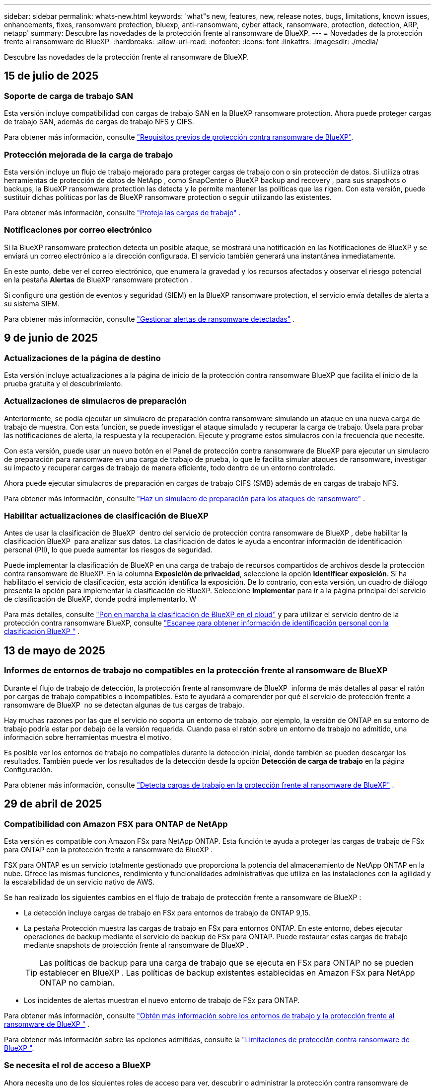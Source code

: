 ---
sidebar: sidebar 
permalink: whats-new.html 
keywords: 'what"s new, features, new, release notes, bugs, limitations, known issues, enhancements, fixes, ransomware protection, bluexp, anti-ransomware, cyber attack, ransomware, protection, detection, ARP, netapp' 
summary: Descubre las novedades de la protección frente al ransomware de BlueXP. 
---
= Novedades de la protección frente al ransomware de BlueXP 
:hardbreaks:
:allow-uri-read: 
:nofooter: 
:icons: font
:linkattrs: 
:imagesdir: ./media/


[role="lead"]
Descubre las novedades de la protección frente al ransomware de BlueXP.



== 15 de julio de 2025



=== Soporte de carga de trabajo SAN

Esta versión incluye compatibilidad con cargas de trabajo SAN en la BlueXP ransomware protection. Ahora puede proteger cargas de trabajo SAN, además de cargas de trabajo NFS y CIFS.

Para obtener más información, consulte link:https://docs.netapp.com/us-en/bluexp-ransomware-protection/rp-start-prerequisites.html["Requisitos previos de protección contra ransomware de BlueXP"].



=== Protección mejorada de la carga de trabajo

Esta versión incluye un flujo de trabajo mejorado para proteger cargas de trabajo con o sin protección de datos. Si utiliza otras herramientas de protección de datos de NetApp , como SnapCenter o BlueXP backup and recovery , para sus snapshots o backups, la BlueXP ransomware protection las detecta y le permite mantener las políticas que las rigen. Con esta versión, puede sustituir dichas políticas por las de BlueXP ransomware protection o seguir utilizando las existentes.

Para obtener más información, consulte https://docs.netapp.com/us-en/bluexp-ransomware-protection/rp-use-protect.html["Proteja las cargas de trabajo"] .



=== Notificaciones por correo electrónico

Si la BlueXP ransomware protection detecta un posible ataque, se mostrará una notificación en las Notificaciones de BlueXP y se enviará un correo electrónico a la dirección configurada. El servicio también generará una instantánea inmediatamente.

En este punto, debe ver el correo electrónico, que enumera la gravedad y los recursos afectados y observar el riesgo potencial en la pestaña *Alertas* de BlueXP ransomware protection .

Si configuró una gestión de eventos y seguridad (SIEM) en la BlueXP ransomware protection, el servicio envía detalles de alerta a su sistema SIEM.

Para obtener más información, consulte https://docs.netapp.com/us-en/bluexp-ransomware-protection/rp-use-alert.html["Gestionar alertas de ransomware detectadas"] .



== 9 de junio de 2025



=== Actualizaciones de la página de destino

Esta versión incluye actualizaciones a la página de inicio de la protección contra ransomware BlueXP que facilita el inicio de la prueba gratuita y el descubrimiento.



=== Actualizaciones de simulacros de preparación

Anteriormente, se podía ejecutar un simulacro de preparación contra ransomware simulando un ataque en una nueva carga de trabajo de muestra. Con esta función, se puede investigar el ataque simulado y recuperar la carga de trabajo. Úsela para probar las notificaciones de alerta, la respuesta y la recuperación. Ejecute y programe estos simulacros con la frecuencia que necesite.

Con esta versión, puede usar un nuevo botón en el Panel de protección contra ransomware de BlueXP para ejecutar un simulacro de preparación para ransomware en una carga de trabajo de prueba, lo que le facilita simular ataques de ransomware, investigar su impacto y recuperar cargas de trabajo de manera eficiente, todo dentro de un entorno controlado.

Ahora puede ejecutar simulacros de preparación en cargas de trabajo CIFS (SMB) además de en cargas de trabajo NFS.

Para obtener más información, consulte https://docs.netapp.com/us-en/bluexp-ransomware-protection/rp-start-simulate.html["Haz un simulacro de preparación para los ataques de ransomware"] .



=== Habilitar actualizaciones de clasificación de BlueXP

Antes de usar la clasificación de BlueXP  dentro del servicio de protección contra ransomware de BlueXP , debe habilitar la clasificación BlueXP  para analizar sus datos. La clasificación de datos le ayuda a encontrar información de identificación personal (PII), lo que puede aumentar los riesgos de seguridad.

Puede implementar la clasificación de BlueXP en una carga de trabajo de recursos compartidos de archivos desde la protección contra ransomware de BlueXP. En la columna *Exposición de privacidad*, seleccione la opción *Identificar exposición*. Si ha habilitado el servicio de clasificación, esta acción identifica la exposición. De lo contrario, con esta versión, un cuadro de diálogo presenta la opción para implementar la clasificación de BlueXP. Seleccione *Implementar* para ir a la página principal del servicio de clasificación de BlueXP, donde podrá implementarlo. W

Para más detalles, consulte  https://docs.netapp.com/us-en/bluexp-classification/task-deploy-cloud-compliance.html["Pon en marcha la clasificación de BlueXP en el cloud"^] y para utilizar el servicio dentro de la protección contra ransomware BlueXP, consulte  https://docs.netapp.com/us-en/bluexp-ransomware-protection/rp-use-protect-classify.html["Escanee para obtener información de identificación personal con la clasificación BlueXP "] .



== 13 de mayo de 2025



=== Informes de entornos de trabajo no compatibles en la protección frente al ransomware de BlueXP 

Durante el flujo de trabajo de detección, la protección frente al ransomware de BlueXP  informa de más detalles al pasar el ratón por cargas de trabajo compatibles o incompatibles. Esto te ayudará a comprender por qué el servicio de protección frente a ransomware de BlueXP  no se detectan algunas de tus cargas de trabajo.

Hay muchas razones por las que el servicio no soporta un entorno de trabajo, por ejemplo, la versión de ONTAP en su entorno de trabajo podría estar por debajo de la versión requerida. Cuando pasa el ratón sobre un entorno de trabajo no admitido, una información sobre herramientas muestra el motivo.

Es posible ver los entornos de trabajo no compatibles durante la detección inicial, donde también se pueden descargar los resultados. También puede ver los resultados de la detección desde la opción *Detección de carga de trabajo* en la página Configuración.

Para obtener más información, consulte https://docs.netapp.com/us-en/bluexp-ransomware-protection/rp-start-discover.html["Detecta cargas de trabajo en la protección frente al ransomware de BlueXP"] .



== 29 de abril de 2025



=== Compatibilidad con Amazon FSX para ONTAP de NetApp

Esta versión es compatible con Amazon FSx para NetApp ONTAP. Esta función te ayuda a proteger las cargas de trabajo de FSx para ONTAP con la protección frente a ransomware de BlueXP .

FSX para ONTAP es un servicio totalmente gestionado que proporciona la potencia del almacenamiento de NetApp ONTAP en la nube. Ofrece las mismas funciones, rendimiento y funcionalidades administrativas que utiliza en las instalaciones con la agilidad y la escalabilidad de un servicio nativo de AWS.

Se han realizado los siguientes cambios en el flujo de trabajo de protección frente a ransomware de BlueXP :

* La detección incluye cargas de trabajo en FSx para entornos de trabajo de ONTAP 9,15.
* La pestaña Protección muestra las cargas de trabajo en FSx para entornos ONTAP. En este entorno, debes ejecutar operaciones de backup mediante el servicio de backup de FSx para ONTAP. Puede restaurar estas cargas de trabajo mediante snapshots de protección frente al ransomware de BlueXP .
+

TIP: Las políticas de backup para una carga de trabajo que se ejecuta en FSx para ONTAP no se pueden establecer en BlueXP . Las políticas de backup existentes establecidas en Amazon FSx para NetApp ONTAP no cambian.

* Los incidentes de alertas muestran el nuevo entorno de trabajo de FSx para ONTAP.


Para obtener más información, consulte https://docs.netapp.com/us-en/bluexp-ransomware-protection/concept-ransomware-protection.html["Obtén más información sobre los entornos de trabajo y la protección frente al ransomware de BlueXP "] .

Para obtener más información sobre las opciones admitidas, consulte la https://docs.netapp.com/us-en/bluexp-ransomware-protection/rp-reference-limitations.html["Limitaciones de protección contra ransomware de BlueXP "].



=== Se necesita el rol de acceso a BlueXP

Ahora necesita uno de los siguientes roles de acceso para ver, descubrir o administrar la protección contra ransomware de BlueXP: administrador de la organización, administrador de carpeta o proyecto, administrador de protección contra ransomware o visor de protección contra ransomware.

https://docs.netapp.com/us-en/bluexp-setup-admin/reference-iam-predefined-roles.html["Obtenga información sobre los roles de acceso de BlueXP para todos los servicios"^].



== 14 de abril de 2025



=== Informes de detalle de preparación

Con este lanzamiento, puede revisar los informes simulacros de preparación para los ataques de ransomware. Un ejercicio de preparación le permite simular un ataque de ransomware en una carga de trabajo de muestra recién creada. A continuación, investigue el ataque simulado y recupere la carga de trabajo de muestra. Esta función te ayuda a saber que estás preparado en caso de un ataque real de ransomware mediante la prueba de los procesos de notificación de alertas, respuesta y recuperación.

Para obtener más información, consulte https://docs.netapp.com/us-en/bluexp-ransomware-protection/rp-start-simulate.html["Haz un simulacro de preparación para los ataques de ransomware"] .



=== Nuevos roles y permisos de control de acceso basado en roles

Antes, podrías asignar roles y permisos a los usuarios en función de sus responsabilidades, lo que te ayudaba a gestionar el acceso de los usuarios a la protección frente al ransomware de BlueXP . Con esta versión, hay dos roles nuevos específicos de la protección contra ransomware de BlueXP  con permisos actualizados. Los nuevos roles son los siguientes:

* Administrador de protección frente a ransomware
* Visor de protección contra ransomware


Para obtener más información sobre los permisos, consulte https://docs.netapp.com/us-en/bluexp-ransomware-protection/rp-reference-roles.html["Acceso a funciones basado en roles de protección frente al ransomware de BlueXP "] .



=== Mejoras de pago

Esta versión incluye varias mejoras en el proceso de pago.

Para obtener más información, consulte https://docs.netapp.com/us-en/bluexp-ransomware-protection/rp-start-licenses.html["Configurar opciones de licencia y pago"] .



== 10 de marzo de 2025



=== Simule un ataque y responda

Con este lanzamiento, simule un ataque de ransomware para probar su respuesta a una alerta de ransomware. Esta función te ayuda a saber que estás preparado en caso de un ataque real de ransomware mediante la prueba de los procesos de notificación de alertas, respuesta y recuperación.

Para obtener más información, consulte https://docs.netapp.com/us-en/bluexp-ransomware-protection/rp-start-simulate.html["Haz un simulacro de preparación para los ataques de ransomware"] .



=== Mejoras en el proceso de detección

Esta versión incluye mejoras en los procesos selectivos de detección y redetección:

* Con esta versión, puede detectar las cargas de trabajo recién creadas que se agregaron a los entornos de trabajo seleccionados anteriormente.
* También puede seleccionar entornos de trabajo _NEW_ en esta versión. Esta función le ayuda a proteger las nuevas cargas de trabajo añadidas a su entorno.
* Es posible realizar estos procesos de detección durante el proceso de detección inicial o dentro de la opción Configuración.


Para obtener más información, consulte https://docs.netapp.com/us-en/bluexp-ransomware-protection/rp-start-discover.html["Detectar las cargas de trabajo recién creadas para los entornos de trabajo seleccionados anteriormente"] y. https://docs.netapp.com/us-en/bluexp-ransomware-protection/rp-use-settings.html["Configure las funciones con la opción Configuración"]



=== Se generan alertas cuando se detecta un cifrado alto

Con esta versión, puede ver alertas cuando se detecta un alto cifrado en sus cargas de trabajo incluso sin cambios de extensiones de archivos grandes. Esta función, que utiliza la IA de protección autónoma frente a ransomware (ARP) de ONTAP, le ayuda a identificar cargas de trabajo que están en riesgo de ataques de ransomware. Utilice esta función y descargue la lista completa de archivos afectados con o sin cambios de extensión.

Para obtener más información, consulte https://docs.netapp.com/us-en/bluexp-ransomware-protection/rp-use-alert.html["Responder a una alerta de ransomware detectada"] .



== 16 de diciembre de 2024



=== Detectar comportamientos anómalos de usuarios con la seguridad de carga de trabajo de almacenamiento de Data Infrastructure Insights

Con esta versión, puedes utilizar Data Infrastructure Insights Storage Workload Security para detectar comportamientos anómalos de los usuarios en tus cargas de trabajo de almacenamiento. Esta función te ayuda a identificar posibles amenazas de seguridad y a bloquear usuarios potencialmente maliciosos para proteger tus datos.

Para obtener más información, consulte https://docs.netapp.com/us-en/bluexp-ransomware-protection/rp-use-alert.html["Responder a una alerta de ransomware detectada"] .

Antes de usar la seguridad de la carga de trabajo de almacenamiento de información de la infraestructura de datos para detectar un comportamiento anómalo del usuario, debe configurar la opción mediante la opción *Configuración* de protección contra ransomware de BlueXP .

Consulte https://docs.netapp.com/us-en/bluexp-ransomware-protection/rp-use-settings.html["Configura las opciones de protección contra ransomware de BlueXP"].



=== Seleccione las cargas de trabajo que desea detectar y proteger

Con esta versión, ahora puede hacer lo siguiente:

* Dentro de cada conector, seleccione los entornos de trabajo donde desea detectar las cargas de trabajo. Esta función puede beneficiarse si desea proteger cargas de trabajo específicas en su entorno y no para otras.
* Durante la detección de cargas de trabajo, puede habilitar la detección automática de cargas de trabajo por conector. Esta función permite seleccionar las cargas de trabajo que se desean proteger.
* Detectar las cargas de trabajo recién creadas para los entornos de trabajo seleccionados anteriormente.


Consulte https://docs.netapp.com/us-en/bluexp-ransomware-protection/rp-start-discover.html["Detectar cargas de trabajo"].



== 7 de noviembre de 2024



=== Habilitar la clasificación de datos y el escaneo para información de identificación personal (PII)

Con este lanzamiento, puedes habilitar la clasificación BlueXP , un componente fundamental de la familia BlueXP , para analizar y clasificar datos en las cargas de trabajo de tus recursos compartidos de archivos. La clasificación de datos te ayuda a identificar si tus datos incluyen información personal o privada, lo que puede aumentar los riesgos de seguridad. Este proceso también afecta la importancia de la carga de trabajo y le ayuda a asegurarse de que las cargas de trabajo se protegen con el nivel de protección adecuado.

El análisis de los datos PII en la protección frente al ransomware de BlueXP  está generalmente disponible para los clientes que implementaron la clasificación BlueXP . La clasificación de BlueXP  está disponible como parte de la plataforma BlueXP  sin coste adicional y se puede implementar on-premises o en la nube del cliente.

Consulte https://docs.netapp.com/us-en/bluexp-ransomware-protection/rp-use-settings.html["Configura las opciones de protección contra ransomware de BlueXP"].

Para iniciar el escaneo, en la página Protección, haga clic en *Identificar exposición* en la columna Exposición de privacidad.

https://docs.netapp.com/us-en/bluexp-ransomware-protection/rp-use-protect-classify.html["Busque datos confidenciales de identificación personal con la clasificación BlueXP "].



=== Integración de SIEM con Microsoft Sentinel

Ahora puede enviar datos a su sistema de gestión de eventos y seguridad (SIEM) para analizar y detectar amenazas con Microsoft Sentinel. Anteriormente, podía seleccionar AWS Security Hub o Splunk Cloud como su SIEM.

https://docs.netapp.com/us-en/bluexp-ransomware-protection/rp-use-settings.html["Obtén más información sobre cómo configurar las opciones de protección frente al ransomware de BlueXP "].



=== Prueba gratuita ahora 30 días

Con este lanzamiento, las nuevas puestas en marcha de protección contra ransomware de BlueXP  ahora tienen 30 días para una prueba gratuita. Anteriormente, la protección frente a ransomware de BlueXP  proporcionaba 90 días como prueba gratuita. Si ya está en la prueba gratuita de 90 días, esa oferta continúa durante los 90 días.



=== Restaure la carga de trabajo de la aplicación en el nivel de archivo para Podman

Antes de restaurar una carga de trabajo de una aplicación en el nivel de archivos, ahora puede ver una lista de archivos que pueden haberse visto afectados por un ataque e identificar aquellos que desea restaurar. Anteriormente, si los conectores BlueXP  de una organización (anteriormente una cuenta) utilizaban Podman, esta función estaba desactivada. Ahora está habilitado para Podman. Puede dejar que la protección contra ransomware de BlueXP elija los archivos que desea restaurar, puede cargar un archivo CSV que enumere todos los archivos afectados por una alerta, o puede identificar manualmente los archivos que desea restaurar.

https://docs.netapp.com/us-en/bluexp-ransomware-protection/rp-use-recover.html["Obtén más información sobre cómo recuperarte de un ataque de ransomware"].



== 30 de septiembre de 2024



=== Agrupamiento personalizado de cargas de trabajo compartidas de archivos

Con esta versión, ahora puede agrupar los recursos compartidos de archivos en grupos para facilitar la protección de su conjunto de datos. El servicio puede proteger todos los volúmenes de un grupo a la vez. Anteriormente, era necesario proteger cada volumen por separado.

https://docs.netapp.com/us-en/bluexp-ransomware-protection/rp-use-protect.html["Obtén más información sobre la agrupación de cargas de trabajo de recursos compartidos de archivos en estrategias de protección frente al ransomware"].



== 2 de septiembre de 2024



=== Evaluación de riesgos de seguridad del asesor digital

La protección frente al ransomware de BlueXP  ahora recopila información sobre riesgos de seguridad críticos y elevados que afectan a un clúster del asesor digital de NetApp. Si se encuentra algún riesgo, la protección contra ransomware de BlueXP  proporciona una recomendación en el panel de *Acciones recomendadas* del panel de control: “Solucionar una vulnerabilidad de seguridad conocida en la <name> del clúster”. En la recomendación del panel, al hacer clic en *Revisar y corregir*, se sugiere revisar el asesor digital y un artículo de vulnerabilidad y exposición común (CVE) para resolver el riesgo de seguridad. Si existen varios riesgos de seguridad, revise la información en Digital Advisor.

Consulte https://docs.netapp.com/us-en/active-iq/index.html["Documentación de Digital Advisor"^].



=== Backup en Google Cloud Platform

Con esta versión, puede establecer un destino de backup en un bucket de Google Cloud Platform. Antes, solo se podían añadir destinos de backup a NetApp StorageGRID, Amazon Web Services y Microsoft Azure.

https://docs.netapp.com/us-en/bluexp-ransomware-protection/rp-use-settings.html["Obtén más información sobre cómo configurar las opciones de protección frente al ransomware de BlueXP "].



=== Compatibilidad con Google Cloud Platform

El servicio ahora es compatible con Cloud Volumes ONTAP para Google Cloud Platform para la protección del almacenamiento. Anteriormente, el servicio solo era compatible con Cloud Volumes ONTAP para Amazon Web Services y Microsoft Azure junto con NAS en las instalaciones.

https://docs.netapp.com/us-en/bluexp-ransomware-protection/concept-ransomware-protection.html["Obtenga más información sobre la protección frente al ransomware de BlueXP  y las fuentes de datos compatibles, destinos de backup y entornos de trabajo"].



=== Control de acceso basado en roles

Ahora puede limitar el acceso a actividades específicas con el control de acceso basado en roles (RBAC). La protección contra ransomware de BlueXP  usa dos roles de BlueXP : Administrador de cuentas de BlueXP  y administrador sin cuenta (visor).

Para obtener más información sobre las acciones que puede realizar cada rol, consulte https://docs.netapp.com/us-en/bluexp-ransomware-protection/rp-reference-roles.html["Control de acceso basado en roles Privileges"].



== 5 de agosto de 2024



=== Detección de amenazas con Splunk Cloud

Puede enviar datos automáticamente a su sistema de gestión de eventos y seguridad (SIEM) para analizar y detectar amenazas. Con las versiones anteriores, solo podía seleccionar AWS Security Hub como su SIEM. Con esta versión, puede seleccionar AWS Security Hub o Splunk Cloud como su SIEM.

https://docs.netapp.com/us-en/bluexp-ransomware-protection/rp-use-settings.html["Obtén más información sobre cómo configurar las opciones de protección frente al ransomware de BlueXP "].



== 1 de julio de 2024



=== Con su propia licencia (BYOL)

Con este lanzamiento, puede usar una licencia de BYOL, que es un archivo de licencia de NetApp (NLF) que obtiene del representante de ventas de NetApp

https://docs.netapp.com/us-en/bluexp-ransomware-protection/rp-start-licenses.html["Obtenga más información sobre la configuración de licencias"].



=== Restaure la carga de trabajo de la aplicación en el nivel de archivo

Antes de restaurar una carga de trabajo de una aplicación en el nivel de archivos, ahora puede ver una lista de archivos que pueden haberse visto afectados por un ataque e identificar aquellos que desea restaurar. Puede dejar que la protección contra ransomware de BlueXP elija los archivos que desea restaurar, puede cargar un archivo CSV que enumere todos los archivos afectados por una alerta, o puede identificar manualmente los archivos que desea restaurar.


NOTE: Con esta versión, si todos los conectores de BlueXP de una cuenta no utilizan Podman, se habilitará la función de restauración de archivos únicos. De lo contrario, está desactivado para esa cuenta.

https://docs.netapp.com/us-en/bluexp-ransomware-protection/rp-use-recover.html["Obtén más información sobre cómo recuperarte de un ataque de ransomware"].



=== Descargue una lista de archivos afectados

Antes de restaurar la carga de trabajo de la aplicación en el nivel de archivos, ahora puede acceder a la página Alerts para descargar una lista de archivos afectados en un archivo CSV y, a continuación, utilizar la página Recovery para cargar el archivo CSV.

https://docs.netapp.com/us-en/bluexp-ransomware-protection/rp-use-recover.html["Obtenga más información sobre la descarga de archivos afectados antes de restaurar una aplicación"].



=== Eliminar plan de protección

Con este lanzamiento, ahora puede eliminar una estrategia de protección contra ransomware.

https://docs.netapp.com/us-en/bluexp-ransomware-protection/rp-use-protect.html["Obtén más información sobre la protección de cargas de trabajo y la gestión de estrategias de protección frente al ransomware"].



== 10 de junio de 2024



=== Bloqueo de copia snapshot en el sistema de almacenamiento primario

Permite que las copias snapshot se bloqueen en el almacenamiento principal de modo que no se puedan modificar ni eliminar durante un cierto período de tiempo aunque un ataque de ransomware logre trasladarse al destino de almacenamiento de backup.

https://docs.netapp.com/us-en/bluexp-ransomware-protection/rp-use-protect.html["Obtén más información sobre la protección de cargas de trabajo y cómo habilitar el backup bloqueando una estrategia de protección frente al ransomware"].



=== Compatibilidad con Cloud Volumes ONTAP para Microsoft Azure

Esta versión es compatible con Cloud Volumes ONTAP para Microsoft Azure como entorno de trabajo, además de Cloud Volumes ONTAP para AWS y NAS de ONTAP en las instalaciones.

https://docs.netapp.com/us-en/bluexp-cloud-volumes-ontap/task-getting-started-azure.html["Inicio rápido para Cloud Volumes ONTAP en Azure"^]

https://docs.netapp.com/us-en/bluexp-ransomware-protection/concept-ransomware-protection.html["Obtén más información sobre la protección frente al ransomware de BlueXP"].



=== Se añadió Microsoft Azure como destino de backup

Ahora puede añadir Microsoft Azure como destino de backup, junto con AWS y NetApp StorageGRID.

https://docs.netapp.com/us-en/bluexp-ransomware-protection/rp-use-settings.html["Obtenga más información sobre cómo configurar las opciones de protección"].



== 14 de mayo de 2024



=== Actualizaciones de licencias

Puedes registrarte para una prueba gratuita de 90 días. Pronto podrás comprar una suscripción de pago por uso con Amazon Web Services Marketplace o con tu propia licencia de NetApp.

https://docs.netapp.com/us-en/bluexp-ransomware-protection/rp-start-licenses.html["Obtenga más información sobre la configuración de licencias"].



=== Protocolo de CIFS

El servicio ahora admite ONTAP y Cloud Volumes ONTAP en las instalaciones en entornos de trabajo AWS mediante protocolos NFS y CIFS. La versión anterior solo admitía el protocolo NFS.



=== Detalles de la carga de trabajo

Esta versión ahora proporciona más detalles en la información de las cargas de trabajo en las páginas Protection y otras para la evaluación de la protección de las cargas de trabajo mejorada. Desde los detalles de la carga de trabajo, es posible revisar la política actualmente asignada y revisar los destinos de backup configurados.

https://docs.netapp.com/us-en/bluexp-ransomware-protection/rp-use-protect.html["Obtenga más información sobre la visualización de detalles de las cargas de trabajo en las páginas Protection"].



=== Protección y recuperación coherentes con las aplicaciones y con las máquinas virtuales

Ahora puede realizar una protección coherente con las aplicaciones con el software NetApp SnapCenter y una protección coherente con las máquinas virtuales con el plugin de SnapCenter para VMware vSphere, lo que consigue un estado inactivo y coherente para evitar posibles pérdidas de datos más adelante si así se necesita la recuperación. Si se requiere la recuperación, puede restaurar la aplicación o la máquina virtual de nuevo a cualquiera de los estados disponibles anteriormente.

https://docs.netapp.com/us-en/bluexp-ransomware-protection/rp-use-protect.html["Obtenga más información sobre la protección de cargas de trabajo"].



=== Estrategias de protección frente al ransomware

Si las copias Snapshot o las políticas de backup no existen en la carga de trabajo, puede crear una estrategia de protección contra ransomware, que puede incluir las siguientes políticas que crea en este servicio:

* Política de Snapshot
* Política de backup
* Política de detección


https://docs.netapp.com/us-en/bluexp-ransomware-protection/rp-use-protect.html["Obtenga más información sobre la protección de cargas de trabajo"].



=== Detección de amenazas

Habilitar la detección de amenazas está ahora disponible mediante un sistema de gestión de eventos y seguridad de terceros (SIEM). El panel de control muestra ahora una nueva recomendación para habilitar la detección de amenazas, que se puede configurar en la página Configuración.

https://docs.netapp.com/us-en/bluexp-ransomware-protection/rp-use-settings.html["Obtenga más información sobre la configuración de opciones de configuración"].



=== Descartar alertas de falsos positivos

En la pestaña Alertas, ahora puede descartar falsos positivos o decidir recuperar sus datos inmediatamente.

https://docs.netapp.com/us-en/bluexp-ransomware-protection/rp-use-alert.html["Obtén más información sobre cómo responder a una alerta de ransomware"].



=== Estado de detección

Se muestran los nuevos estados de detección en la página Protection, donde se muestra el estado de la detección de ransomware aplicada a la carga de trabajo.

https://docs.netapp.com/us-en/bluexp-ransomware-protection/rp-use-protect.html["Obtenga más información sobre la protección de cargas de trabajo y la visualización de estados de protección"].



=== Descargar archivos CSV

Puede descargar archivos CSV* desde las páginas Protección, Alertas y Recuperación.

https://docs.netapp.com/us-en/bluexp-ransomware-protection/rp-use-reports.html["Obtenga más información sobre la descarga de archivos CSV desde el panel de control y otras páginas"].



=== Enlace de documentación

El enlace de visualización de documentación ahora se incluye en la interfaz de usuario. Puede acceder a esta documentación desde la opción vertical del tablero *Acciones* image:button-actions-vertical.png["Acciones verticales"] . Selecciona *Novedades* para ver los detalles en las notas de la versión o *Documentación* para ver la página principal de la documentación de protección contra ransomware de BlueXP.



=== Backup y recuperación de BlueXP

El servicio de backup y recuperación de BlueXP ya no tiene que estar habilitado en el entorno de trabajo. Consulte link:rp-start-prerequisites.html["requisitos previos"]. El servicio de protección frente a ransomware de BlueXP ayuda a configurar un destino de backup mediante la opción Configuración. Consulte link:rp-use-settings.html["Configurar ajustes"].



=== Opción de configuración

Ahora puede configurar destinos de backup en Configuración de protección contra ransomware de BlueXP .

https://docs.netapp.com/us-en/bluexp-ransomware-protection/rp-use-settings.html["Obtenga más información sobre la configuración de opciones de configuración"].



== 5 de marzo de 2024



=== Gestión de las políticas de protección

Además de utilizar políticas predefinidas, ahora puede crear políticas. https://docs.netapp.com/us-en/bluexp-ransomware-protection/rp-use-protect.html["Obtenga más información sobre la gestión de políticas"].



=== Inmutabilidad en el almacenamiento secundario (DataLock)

Ahora es posible hacer que el backup sea inmutable en el almacenamiento secundario mediante la tecnología DataLock de NetApp en el almacén de objetos. https://docs.netapp.com/us-en/bluexp-ransomware-protection/rp-use-protect.html["Obtén más información sobre la creación de políticas de protección"].



=== Backup automático en NetApp StorageGRID

Además de utilizar AWS, ahora puede elegir StorageGRID como destino de backup. https://docs.netapp.com/us-en/bluexp-ransomware-protection/rp-use-settings.html["Obtenga más información sobre la configuración de destinos de backup"].



=== Características adicionales para investigar posibles ataques

Ahora puedes ver más detalles forenses para investigar el posible ataque detectado. https://docs.netapp.com/us-en/bluexp-ransomware-protection/rp-use-alert.html["Más información sobre cómo responder a una alerta de ransomware detectada"].



=== Proceso de recuperación

Se mejoró el proceso de recuperación. Ahora puede recuperar volumen por volumen o todos los volúmenes de una carga de trabajo. https://docs.netapp.com/us-en/bluexp-ransomware-protection/rp-use-recover.html["Descubre cómo recuperarse de un ataque de ransomware (después de que se hayan neutralizado los incidentes)"].

https://docs.netapp.com/us-en/bluexp-ransomware-protection/concept-ransomware-protection.html["Obtén más información sobre la protección frente al ransomware de BlueXP"].



== 6 de octubre de 2023

El servicio de protección frente al ransomware de BlueXP es una solución de SaaS que protege datos, detecta posibles ataques y recupera datos desde un ataque de ransomware.

Para la versión de vista previa, el servicio protege las cargas de trabajo basadas en aplicaciones de Oracle, MySQL, almacenes de datos de máquinas virtuales y recursos compartidos de archivos en almacenamiento NAS en las instalaciones, así como Cloud Volumes ONTAP en AWS (mediante el protocolo NFS) en organizaciones de BlueXP  de forma individual y realiza backups de datos en el almacenamiento en cloud de Amazon Web Services.

El servicio de protección frente a ransomware de BlueXP ofrece un uso completo de diversas tecnologías de NetApp para que su administrador de seguridad de datos o el ingeniero de operaciones de seguridad puedan lograr los siguientes objetivos:

* Mira la protección contra ransomware en todas tus cargas de trabajo de un vistazo.
* Obtenga información sobre las recomendaciones de protección frente al ransomware
* Mejora la postura de protección basándose en las recomendaciones de protección frente al ransomware de BlueXP.
* Asigna políticas de protección frente al ransomware para proteger tus principales cargas de trabajo y datos de alto riesgo frente a ataques de ransomware.
* Supervise el estado de sus cargas de trabajo frente a ataques de ransomware y busque anomalías en los datos.
* Evalúa rápidamente el impacto de los incidentes de ransomware en tu carga de trabajo.
* Recupérese de forma inteligente de los incidentes de ransomware restaurando los datos y garantizando que no se produzca la reinfección de los datos almacenados.


https://docs.netapp.com/us-en/bluexp-ransomware-protection/concept-ransomware-protection.html["Obtén más información sobre la protección frente al ransomware de BlueXP"].
